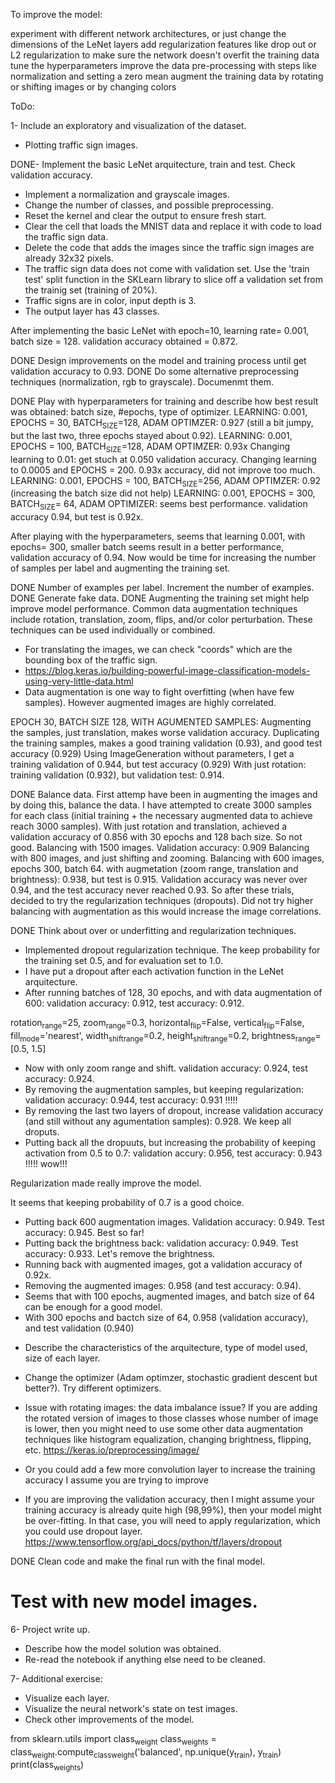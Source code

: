 To improve the model:

experiment with different network architectures, or just change the dimensions of the LeNet layers
add regularization features like drop out or L2 regularization to make sure the network doesn't overfit the training data
tune the hyperparameters
improve the data pre-processing with steps like normalization and setting a zero mean
augment the training data by rotating or shifting images or by changing colors


ToDo:

1- Include an exploratory and visualization of the dataset.
  - Plotting traffic sign images.

DONE- Implement the basic LeNet arquitecture, train and test. Check validation accuracy.
  - Implement a normalization and grayscale images.
  - Change the number of classes, and possible preprocessing.
  - Reset the kernel and clear the output to ensure fresh start.
  - Clear the cell that loads the MNIST data and replace it with code to load the traffic sign data.
  - Delete the code that adds the images since the traffic sign images are already 32x32 pixels.
  - The traffic sign data does not come with validation set. Use the 'train test' split function in the SKLearn library to slice off a validation set from the trainig set (training of 20%).
  - Traffic signs are in color, input depth is 3.
  - The output layer has 43 classes.

After implementing the basic LeNet with epoch=10, learning rate= 0.001, batch size = 128. validation accuracy obtained = 0.872.

DONE Design improvements on the model and training process until get validation accuracy to 0.93.
    DONE Do some alternative preprocessing techniques (normalization, rgb to grayscale). Documenmt them.

    DONE Play with hyperparameters for training and describe how best result was obtained: batch size, #epochs, type of optimizer.
      LEARNING: 0.001, EPOCHS = 30, BATCH_SIZE=128, ADAM OPTIMZER: 0.927 (still a bit jumpy, but the last two, three epochs stayed about 0.92).
      LEARNING: 0.001, EPOCHS = 100, BATCH_SIZE=128, ADAM OPTIMZER: 0.93x
      Changing learning to 0.01: get stuch at 0.050 validation accuracy.
      Changing learning to 0.0005 and EPOCHS = 200. 0.93x accuracy, did not improve too much.
      LEARNING: 0.001, EPOCHS = 100, BATCH_SIZE=256, ADAM OPTIMZER: 0.92 (increasing the batch size did not help)
      LEARNING: 0.001, EPOCHS = 300, BATCH_SIZE= 64, ADAM OPTIMIZER: seems best performance. validation accuracy 0.94, but test is 0.92x.

      After playing with the hyperparameters, seems that learning 0.001, with epochs= 300, smaller batch seems result in a better performance, validation accuracy of 0.94.
      Now would be time for increasing the number of samples per label and augmenting the training set.

    DONE Number of examples per label. Increment the number of examples.
    DONE Generate fake data.
    DONE Augmenting the training set might help improve model performance. Common data augmentation techniques include rotation, translation, zoom, flips, and/or color perturbation. These techniques can be used individually or combined.
      - For translating the images, we can check "coords" which are the bounding box of the traffic sign.
      - https://blog.keras.io/building-powerful-image-classification-models-using-very-little-data.html
      - Data augmentation is one way to fight overfitting (when have few samples). However augmented images are highly correlated.


      EPOCH 30, BATCH SIZE 128, WITH AGUMENTED SAMPLES:
      Augmenting the samples, just translation, makes worse validation accuracy.
      Duplicating the training samples, makes a good training validation (0.93), and good test accuracy (0.929)
      Using ImageGeneration without parameters, I get a training validation of 0.944, but test accuracy (0.929)
      With just rotation: training validation (0.932), but validation test: 0.914.

    DONE Balance data.
      First attemp have been in augmenting the images and by doing this, balance the data. I have attempted to create 3000 samples for each class (initial training + the necessary augmented data to achieve reach 3000 samples).
      With just rotation and translation, achieved a validation accuracy of 0.856 with 30 epochs and 128 bach size. So not good.
      Balancing with 1500 images. Validation accuracy: 0.909
      Balancing with 800 images, and just shifting and zooming.
      Balancing with 600 images, epochs 300, batch 64. with augmetation (zoom range, translation and brightness): 0.938, but test is 0.915.
        Validation accuracy was never over 0.94, and the test accuracy never reached 0.93. So after these trials, decided to try the regularization techniques (dropouts).
        Did not try higher balancing with augmentation as this would increase the image correlations.




  DONE Think about over or underfitting and regularization techniques.
    - Implemented dropout regularization technique. The keep probability for the training set 0.5, and for evaluation set to 1.0.
    - I have put a dropout after each activation function in the LeNet arquitecture.
    - After running batches of 128, 30 epochs, and with data augmentation of 600: validation accuracy: 0.912, test accuracy: 0.912.
    rotation_range=25,
    zoom_range=0.3,
    horizontal_flip=False,
    vertical_flip=False,
    fill_mode='nearest',
    width_shift_range=0.2,
    height_shift_range=0.2,
    brightness_range=[0.5, 1.5]
    - Now with only zoom range and shift. validation accuracy: 0.924, test accuracy: 0.924.
    - By removing the augmentation samples, but keeping regularization: validation accuracy: 0.944, test accuracy: 0.931 !!!!!
    - By removing the last two layers of dropout, increase validation accuracy (and still without any agumentation samples): 0.928. We keep all droputs.
    - Putting back all the dropuuts, but increasing the probability of keeping activation from 0.5 to 0.7: validation accury: 0.956, test accuracy: 0.943 !!!!! wow!!!

    Regularization made really improve the model.

    It seems that keeping probability of 0.7 is a good choice.
    - Putting back 600 augmentation images. Validation accuracy: 0.949. Test accuracy: 0.945. Best so far!
    - Putting back the brightness back: validation accuracy: 0.949. Test accuracy: 0.933. Let's remove the brightness.
    - Running back with augmented images, got a validation accuracy of 0.92x.
    - Removing the augmented images: 0.958 (and test accuracy: 0.94).
    - Seems that with 100 epochs, augmented images, and batch size of 64 can be enough for a good model.
    - With 300 epochs and bactch size of 64, 0.958 (validation accuracy), and test validation (0.940)


  - Describe the characteristics of the arquitecture, type of model used, size of each layer.
  - Change the optimizer (Adam optimzer, stochastic gradient descent but better?). Try different optimizers.

  - Issue with rotating images: the data imbalance issue? If you are adding the rotated version of images to those classes whose number of image is lower, then you might need to use some other data augmentation techniques like histogram equalization, changing brightness, flipping, etc. https://keras.io/preprocessing/image/
  - Or you could add a few more convolution layer to increase the training accuracy I assume you are trying to improve
  - If you are improving the validation accuracy, then I might assume your training accuracy is already quite high (98,99%), then your model might be over-fitting. In that case, you will need to apply regularization, which you could use dropout layer. https://www.tensorflow.org/api_docs/python/tf/layers/dropout

DONE Clean code and make the final run with the final model.

* Test with new model images.

6- Project write up.
  - Describe how the model solution was obtained.
  - Re-read the notebook if anything else need to be cleaned.

7- Additional exercise:
  - Visualize each layer.
  - Visualize the neural network's state on test images.
  - Check other improvements of the model.



  # As we have inbalanced data we can calculate the weights so that learn more for the less frequent data?
  from sklearn.utils import class_weight
  class_weights = class_weight.compute_class_weight('balanced',
                                                   np.unique(y_train),
                                                   y_train)
  print(class_weights)
